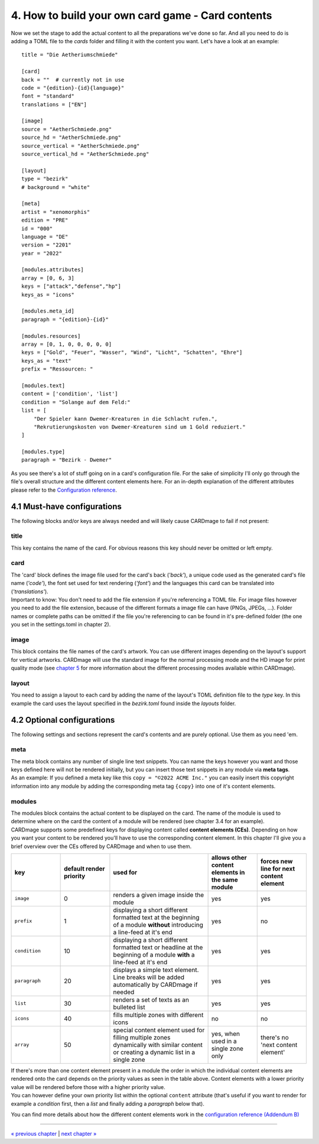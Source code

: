 4. How to build your own card game - Card contents
==================================================
Now we set the stage to add the actual content to all the preparations we've done so far.
And all you need to do is adding a TOML file to the *cards* folder and filling it with the
content you want. Let's have a look at an example::

    title = "Die Aetheriumschmiede"

    [card]
    back = ""  # currently not in use
    code = "{edition}-{id}{language}"
    font = "standard"
    translations = ["EN"]

    [image]
    source = "AetherSchmiede.png"
    source_hd = "AetherSchmiede.png"
    source_vertical = "AetherSchmiede.png"
    source_vertical_hd = "AetherSchmiede.png"

    [layout]
    type = "bezirk"
    # background = "white"

    [meta]
    artist = "xenomorphis"
    edition = "PRE"
    id = "000"
    language = "DE"
    version = "2201"
    year = "2022"

    [modules.attributes]
    array = [0, 6, 3]
    keys = ["attack","defense","hp"]
    keys_as = "icons"

    [modules.meta_id]
    paragraph = "{edition}-{id}"

    [modules.resources]
    array = [0, 1, 0, 0, 0, 0, 0]
    keys = ["Gold", "Feuer", "Wasser", "Wind", "Licht", "Schatten", "Ehre"]
    keys_as = "text"
    prefix = "Ressourcen: "

    [modules.text]
    content = ['condition', 'list']
    condition = "Solange auf dem Feld:"
    list = [
        "Der Spieler kann Dwemer-Kreaturen in die Schlacht rufen.",
        "Rekrutierungskosten von Dwemer-Kreaturen sind um 1 Gold reduziert."
    ]

    [modules.type]
    paragraph = "Bezirk - Dwemer"

As you see there's a lot of stuff going on in a card's configuration file. For the sake of
simplicity I'll only go through the file's overall structure and the different content elements
here. For an in-depth explanation of the different attributes please refer to the
`Configuration reference <https://github.com/xenomorphis/cardmage/blob/main/docs/ConfigReference.rst>`_.

4.1 Must-have configurations
----------------------------
The following blocks and/or keys are always needed and will likely cause CARDmage to fail if
not present:

title
'''''
| This key contains the name of the card. For obvious reasons this key should never be omitted
  or left empty.

card
''''
| The 'card' block defines the image file used for the card's back (*'back'*), a unique code
  used as the generated card's file name (*'code'*), the font set used for text rendering
  (*'font'*) and the languages this card can be translated into (*'translations'*).
| Important to know: You don't need to add the file extension if you're referencing a TOML
  file. For image files however you need to add the file extension, because of the different
  formats a image file can have (PNGs, JPEGs, ...). Folder names or complete paths can be
  omitted if the file you're referencing to can be found in it's pre-defined folder (the one
  you set in the settings.toml in chapter 2).

image
'''''
| This block contains the file names of the card's artwork. You can use different images
  depending on the layout's support for vertical artworks. CARDmage will use the
  standard image for the normal processing mode and the HD image for print quality mode (see
  `chapter 5 <https://github.com/xenomorphis/cardmage/blob/main/docs/Usage.rst>`_ for more
  information about the different processing modes available within CARDmage).

layout
''''''
| You need to assign a layout to each card by adding the name of the layout's TOML
  definition file to the *type* key. In this example the card uses the layout specified in
  the *bezirk.toml* found inside the *layouts* folder.

4.2 Optional configurations
---------------------------
The following settings and sections represent the card's contents and are purely optional.
Use them as you need 'em.

meta
''''
| The meta block contains any number of single line text snippets. You can name the keys
  however you want and those keys defined here will not be rendered initially, but you can
  insert those text snippets in any module via **meta tags**.
| As an example: If you defined a meta key like this ``copy = "©2022 ACME Inc."`` you can
  easily insert this copyright information into any module by adding the corresponding meta
  tag ``{copy}`` into one of it's content elements.

modules
'''''''
| The modules block contains the actual content to be displayed on the card. The name of the
  module is used to determine where on the card the content of a module will be rendered (see
  chapter 3.4 for an example).
| CARDmage supports some predefined keys for displaying content called **content elements (CEs)**.
  Depending on how you want your content to be rendered you'll have to use the corresponding
  content element. In this chapter I'll give you a brief overview over the CEs offered by
  CARDmage and when to use them.

.. list-table::
    :widths: 70 70 140 70 70
    :header-rows: 1

    * - key
      - default render priority
      - used for
      - allows other content elements in the same module
      - forces new line for next content element
    * - ``image``
      - 0
      - renders a given image inside the module
      - yes
      - yes
    * - ``prefix``
      - 1
      - displaying a short different formatted text at the beginning of a module **without** introducing a line-feed at it's end
      - yes
      - no
    * - ``condition``
      - 10
      - displaying a short different formatted text or headline at the beginning of a module **with** a line-feed at it's end
      - yes
      - yes
    * - ``paragraph``
      - 20
      - displays a simple text element. Line breaks will be added automatically by CARDmage if needed
      - yes
      - yes
    * - ``list``
      - 30
      - renders a set of texts as an bulleted list
      - yes
      - yes
    * - ``icons``
      - 40
      - fills multiple zones with different icons
      - no
      - no
    * - ``array``
      - 50
      - special content element used for filling multiple zones dynamically with similar content or creating a dynamic list in a single zone
      - yes, when used in a single zone only
      - there's no 'next content element'

| If there's more than one content element present in a module the order in which the
  individual content elements are rendered onto the card depends on the priority values as seen
  in the table above. Content elements with a lower priority value will be rendered before those
  with a higher priority value.
| You can however define your own priority list within the optional ``content`` attribute
  (that's useful if you want to render for example a *condition* first, then a *list* and
  finally adding a *paragraph* below that).

You can find more details about how the different content elements work in the
`configuration reference (Addendum B) <https://github.com/xenomorphis/cardmage/blob/main/docs/ConfigReference.rst>`_

----

`« previous chapter <https://github.com/xenomorphis/cardmage/blob/main/docs/CardSetup.rst>`_  |  `next chapter » <https://github.com/xenomorphis/cardmage/blob/main/docs/Translations.rst>`_